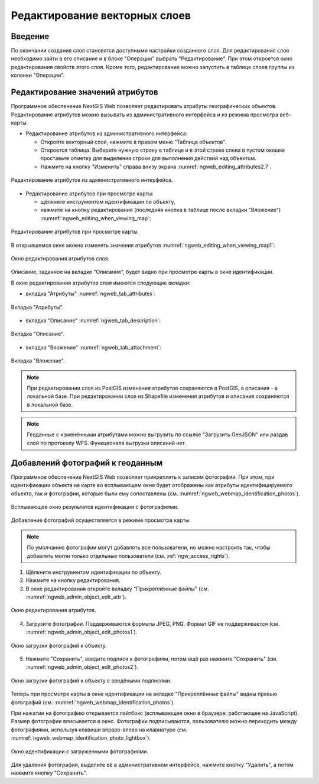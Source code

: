 .. sectionauthor:: Артём Светлов <artem.svetlov@nextgis.ru>

.. _ngw_change_layers:

Редактирование векторных слоев
================================

Введение
---------

По окончании создания слоя становятся доступными настройки созданного слоя. 
Для редактирования слоя необходимо зайти в его описание и в блоке "Операции" 
выбрать "Редактирование". При этом откроется окно редактирования свойств 
этого слоя. Кроме того, редактирование можно запустить в таблице слоев группы из 
колонки "Операции".

.. _ngw_attributes:

Редактирование значений атрибутов
----------------------------------

Программное обеспечение NextGIS Web позволяет редактировать атрибуты географических 
объектов. Редактирование атрибутов можно вызывать из административного интерфейса
и из режима просмотра веб-карты. 

* Редактирование атрибутов из административного интерфейса: 

  - Откройте векторный слой, нажмите в правом меню "Таблица объектов". 
  - Откроется таблица. Выберите нужную строку в таблице и в этой строке слева в пустом 
    окошке проставьте отметку для выделения строки для выполнения действий над объектом. 
  - Нажмите на кнопку "Изменить" справа внизу экрана :numref:`ngweb_editing_attributes2.7`.

.. figure:: _static/ngweb_editing_attributes2.7.png
   :name: ngweb_editing_attributes2.7
   :align: center
   :width: 16cm
   
   Редактирование атрибутов из административного интерфейса.

* Редактирование атрибутов при просмотре карты: 
  
  - щёлкните инструментом идентификации по объекту, 
  - нажмите на кнопку редактирования (последняя кнопка в таблице после вкладки "Вложение") :numref:`ngweb_editing_when_viewing_map`:

.. figure:: _static/ngweb_editing_when_viewing_map.png
   :name: ngweb_editing_when_viewing_map
   :align: center
   :width: 16cm

   Редактирование атрибутов при просмотре карты.

В открывшемся окне можно изменять значения атрибутов :numref:`ngweb_editing_when_viewing_map1`: 

.. figure:: _static/ngweb_editing_when_viewing_map1.png
   :name: ngweb_editing_when_viewing_map1
   :align: center
   :width: 16cm

   Окно редактирования атрибутов слоя.

Описание, заданное на вкладке "Описание", будет видно при просмотре карты в окне идентификации. 

В окне редактирования атрибутов слоя имеются следующие вкладки:

* вкладка "Атрибуты" :numref:`ngweb_tab_attributes`:

.. figure:: _static/ngweb_tab_attributes.png
   :name: ngweb_tab_attributes
   :align: center
   :width: 16cm
 
   Вкладка "Атрибуты".

* вкладка "Описание" :numref:`ngweb_tab_description`:

.. figure:: _static/ngweb_tab_description.png
   :name: ngweb_tab_description
   :align: center
   :width: 16cm

   Вкладка "Описание".

* вкладка "Вложение" :numref:`ngweb_tab_attachment`:

.. figure:: _static/ngweb_tab_attachment.png
   :name: ngweb_tab_attachment
   :align: center
   :width: 16cm
 
   Вкладка "Вложение".

.. note::
   При редактировании слоя из PostGIS изменения атрибутов сохраняются в PostGIS, 
   а описания - в локальной базе. При редактировании слоя из Shapefile изменения 
   атрибутов и описания сохраняются в локальной базе.

.. note::
   Геоданные с изменёнными атрибутами можно выгрузить по ссылке "Загрузить GeoJSON" 
   или раздав слой по протоколу WFS. Функционала выгрузки описаний нет.

.. _ngw_add_photos:

Добавлений фотографий к геоданным
----------------------------------

Программное обеспечение NextGIS Web позволяет прикреплять к записям фотографии. 
При этом, при идентификации объекта на карте во всплывающем окне будет отображены 
как атрибуты идентифицируемого объекта, так и фотографии, которые были ему сопоставлены (см. :numref:`ngweb_webmap_identification_photos`).

.. figure:: _static/webmap_identification_photos.png
   :name: ngweb_webmap_identification_photos
   :align: center
   :width: 16cm

   Всплывающее окно результатов идентификации с фотографиями.

Добавление фотографий осуществляется в режиме просмотра карты. 

.. note:: 
   По умолчанию фотографии могут добавлять все пользователи, но можно настроить 
   так, чтобы добавлять могли только отдельные пользователи (см. 
   :ref:`ngw_access_rights`).

1. Щёлкните инструментом идентификации по объекту.
2. Нажмите на кнопку редактирования.
3. В окне редактирования откройте вкладку "Прикреплённые файлы" 
   (см. :numref:`ngweb_admin_object_edit_attr`).

.. figure:: _static/admin_object_edit_attr.png
   :name: ngweb_admin_object_edit_attr
   :align: center
   :width: 16cm

   Окно редактирования атрибутов.

4. Загрузите фотографии. Поддерживаются форматы JPEG, PNG. 
   Формат GIF не поддерживается (см. :numref:`ngweb_admin_object_edit_photos1`).

.. figure:: _static/admin_object_edit_photos1.png
   :name: ngweb_admin_object_edit_photos1
   :align: center
   :width: 16cm

   Окно загрузки фотографий к объекту.

5. Нажмите "Сохранить", введите подписи к фотографиям, потом ещё раз 
   нажмите "Сохранить"  (см. :numref:`ngweb_admin_object_edit_photos2`).

.. figure:: _static/admin_object_edit_photos2.png
   :name: ngweb_admin_object_edit_photos2
   :align: center
   :width: 16cm

   Окно загрузки фотографий к объекту с введёными подписями.

Теперь при просмотре карты в окне идентификации на вкладке "Прикреплённые файлы" 
видны превью фотографий (см. :numref:`ngweb_webmap_identification_photos`).

При нажатии на фотографию открывается лайтбокс (всплывающее окно в браузере, работающее 
на JavaScript). Размер фотографии вписывается в окно. Фотографии подписываются, 
пользователю можно переходить между фотографиями, используя клавиши вправо-влево 
на клавиатуре (см. :numref:`ngweb_webmap_identification_photo_lightbox`).

.. figure:: _static/webmap_identification_photo_lightbox.png
   :name: ngweb_webmap_identification_photo_lightbox
   :align: center
   :width: 16cm

   Окно идентификации с загруженными фотографиями.  


Для удаления фотографий, выделите её в административном интерфейсе, нажмите кнопку "Удалить", 
а потом нажмите кнопку "Сохранить".

